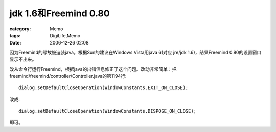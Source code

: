 ##########################################
jdk 1.6和Freemind 0.80
##########################################
:category: Memo
:tags: DigiLife,Memo
:date: 2006-12-26 02:08



因为Freemind的缘故被迫装java。根据Sun的建议在Windows Vista用java 6(对应 jre/jdk 1.6)，结果Freemind 0.80的设置窗口显示不出来。

改从命令行运行Freemind，根据java的出错信息修正了这个问题。改动非常简单：把freemind/freemind/controller/Controller.java的第1194行::

 dialog.setDefaultCloseOperation(WindowConstants.EXIT_ON_CLOSE);

改成::

 dialog.setDefaultCloseOperation(WindowConstants.DISPOSE_ON_CLOSE);

即可。


